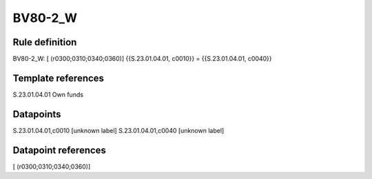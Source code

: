 ========
BV80-2_W
========

Rule definition
---------------

BV80-2_W: [ (r0300;0310;0340;0360)] {{S.23.01.04.01, c0010}} = {{S.23.01.04.01, c0040}}


Template references
-------------------

S.23.01.04.01 Own funds


Datapoints
----------

S.23.01.04.01,c0010 [unknown label]
S.23.01.04.01,c0040 [unknown label]


Datapoint references
--------------------

[ (r0300;0310;0340;0360)]